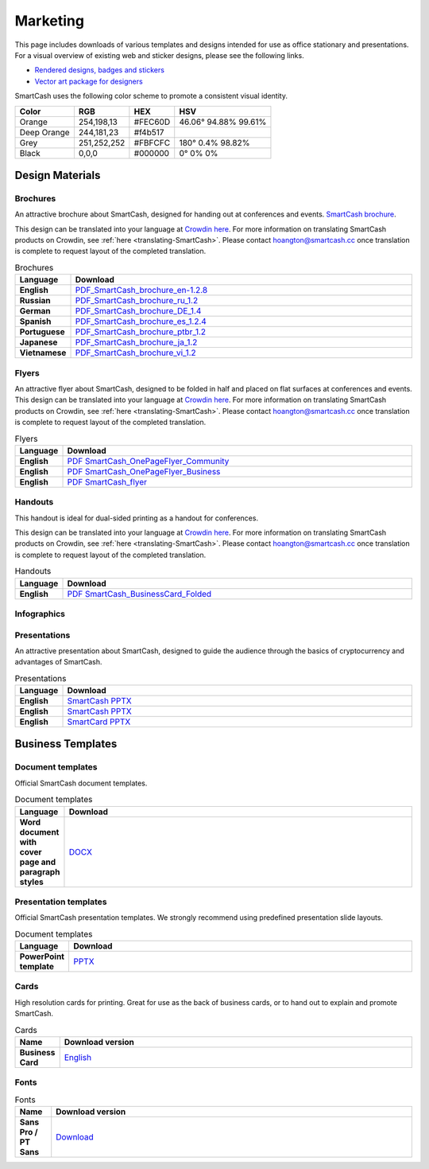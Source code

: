 .. meta::
   :description: Downloads of various templates and designs intended for use as office stationary and presentations.
   :keywords: smartcash, marketing, designs, presentations, brochures, logo

.. _marketing:

=========
Marketing
=========

This page includes downloads of various templates and designs intended
for use as office stationary and presentations. For a visual overview of
existing web and sticker designs, please see the following links.

- `Rendered designs, badges and stickers <https://smartcash.cc/marketing-materials/>`_
- `Vector art package for designers <https://smartcash.cc/graphics/>`_

SmartCash uses the following color scheme to promote a consistent visual
identity.

+---------------+-------------+--------------+----------------------+
| Color         | RGB         | HEX          | HSV                  |
+===============+=============+==============+======================+
| Orange        | 254,198,13  | #FEC60D      | 46.06° 94.88% 99.61% |
+---------------+-------------+--------------+----------------------+
| Deep Orange   | 244,181,23  | #f4b517      |                      |
+---------------+-------------+--------------+----------------------+
| Grey          | 251,252,252 | #FBFCFC      | 180° 0.4% 98.82%     | 
+---------------+-------------+--------------+----------------------+
| Black         | 0,0,0       | #000000      | 0° 0% 0%             | 
+---------------+-------------+--------------+----------------------+

 
Design Materials
================

.. _marketing-brochures:

Brochures
---------

An attractive brochure about SmartCash, designed for handing out at
conferences and events.  `SmartCash brochure
<https://smartcash.cc/brochure/>`__.

This design can be translated into your language at `Crowdin here
<https://crowdin.com/project/smartcash-website>`__.
For more information on translating SmartCash products on Crowdin, see
:ref:`here <translating-SmartCash>`. Please contact hoangton@smartcash.cc once
translation is complete to request layout of the completed translation.

.. csv-table:: Brochures
   :header: Language,Download
   :widths: 20, 200
   :stub-columns: 1

   English,`PDF_SmartCash_brochure_en-1.2.8 <https://github.com/hoangton/smartcash/blob/master/binary/brochures/SmartCash_brochure_en_v1.2.8.pdf>`_
   Russian,`PDF_SmartCash_brochure_ru_1.2 <https://github.com/hoangton/smartcash/blob/master/binary/brochures/SmartCash_brochure_ru_1.2.pdf>`_
   German,`PDF_SmartCash_brochure_DE_1.4 <https://github.com/hoangton/smartcash/blob/master/binary/brochures/SmartCash_brochure_DE_1.4.pdf>`_
   Spanish,`PDF_SmartCash_brochure_es_1.2.4 <https://github.com/hoangton/smartcash/blob/master/binary/brochures/SmartCash_brochure_es_1.2.4.pdf>`_
   Portuguese,`PDF_SmartCash_brochure_ptbr_1.2 <https://github.com/hoangton/smartcash/blob/master/binary/brochures/SmartCash_brochure_ptbr_1.2.pdf>`_
   Japanese,`PDF_SmartCash_brochure_ja_1.2 <https://github.com/hoangton/smartcash/blob/master/binary/brochures/SmartCash_brochure_ja_1.2.pdf>`_
   Vietnamese,`PDF_SmartCash_brochure_vi_1.2 <https://github.com/hoangton/smartcash/blob/master/binary/brochures/SmartCash_brochure_vi_1.2.pdf>`_
   

Flyers
------

An attractive flyer about SmartCash, designed to be folded in half and placed
on flat surfaces at conferences and events. 
This design can be translated into your language at `Crowdin here
<https://crowdin.com/project/smartcash-website/>`__.
For more information on translating SmartCash products on Crowdin, see
:ref:`here <translating-SmartCash>`. Please contact hoangton@smartcash.cc once
translation is complete to request layout of the completed translation.

.. csv-table:: Flyers
   :header: Language,Download
   :widths: 20, 200
   :stub-columns: 1

   English,`PDF SmartCash_OnePageFlyer_Community <https://github.com/hoangton/smartcash/blob/master/binary/flyers/SmartCash_OnePageFlyer_Community.pdf>`__
   English,`PDF SmartCash_OnePageFlyer_Business <https://github.com/hoangton/smartcash/blob/master/binary/flyers/SmartCash_OnePageFlyer_Business.pdf>`__
   English,`PDF SmartCash_flyer <https://github.com/hoangton/smartcash/blob/master/binary/flyers/SmartCash_flyer.pdf>`__
   

Handouts
--------

This handout is ideal for dual-sided printing as a handout for
conferences. 

This design can be translated into your language at `Crowdin here
<https://crowdin.com/project/smartcash-website/>`__.
For more information on translating SmartCash products on Crowdin, see
:ref:`here <translating-SmartCash>`. Please contact hoangton@smartcash.cc once
translation is complete to request layout of the completed translation.

.. csv-table:: Handouts
   :header: Language,Download
   :widths: 20, 200
   :stub-columns: 1

   English,`PDF SmartCash_BusinessCard_Folded <https://github.com/hoangton/smartcash/blob/master/binary/handouts/SmartCash_BusinessCard_Folded.pdf>`__
   

Infographics
------------


Presentations
-------------


An attractive presentation about SmartCash, designed to guide the audience
through the basics of cryptocurrency and advantages of SmartCash. 

.. csv-table:: Presentations
   :header: Language,Download
   :widths: 20, 200
   :stub-columns: 1

   English,`SmartCash PPTX <https://github.com/hoangton/smartcash/blob/master/binary/presentations/SmartCash_en_1.2.8.pptx>`__
   English,`SmartCash PPTX <https://github.com/hoangton/smartcash/blob/master/binary/presentations/SmartCash_en_4.14.pptx>`__
   English,`SmartCard PPTX <https://github.com/hoangton/smartcash/blob/master/binary/presentations/SmartCard_en_1.2.pptx>`__
   

Business Templates
==================

Document templates
------------------

Official SmartCash document templates.

.. csv-table:: Document templates
   :header: Language,Download
   :widths: 20, 200
   :stub-columns: 1

   "Word document with cover page and paragraph styles",`DOCX <https://github.com/hoangton/smartcash/blob/master/binary/templates/SmartCash-Word-Document.docx>`__
 

Presentation templates
----------------------

Official SmartCash presentation templates. We strongly recommend using
predefined presentation slide layouts.

.. csv-table:: Document templates
   :header: Language,Download
   :widths: 20, 200
   :stub-columns: 1

   "PowerPoint template",`PPTX <https://github.com/hoangton/smartcash/blob/master/binary/presentations/SmartCash_en_4.14.pptx>`__
 

Cards
-----

High resolution cards for printing. Great for use as the back of
business cards, or to hand out to explain and promote SmartCash.

.. csv-table:: Cards
   :header: Name,Download version
   :widths: 20, 200
   :stub-columns: 1

   "Business Card",`English <https://github.com/hoangton/smartcash/blob/master/binary/cards/SmartCash_Business_Card.pdf>`_
 

Fonts
-----

.. csv-table:: Fonts
   :header: Name,Download version
   :widths: 20, 200
   :stub-columns: 1

   "Sans Pro / PT Sans",`Download <https://github.com/hoangton/smartcash/blob/master/binary/fonts/SourceSansPro.zip>`_
 

